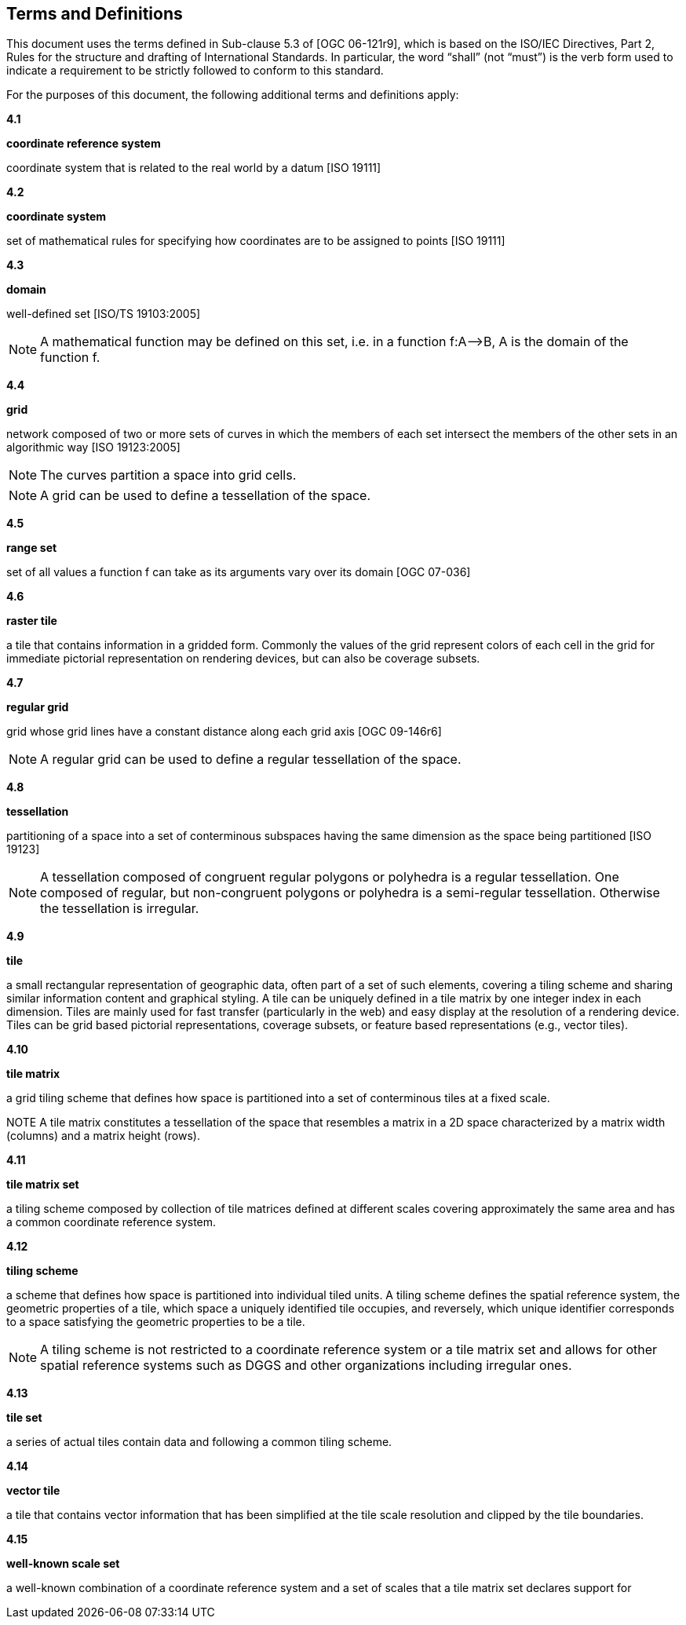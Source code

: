 [[terms-and-definitions]]
== Terms and Definitions

This document uses the terms defined in Sub-clause 5.3 of [OGC 06-121r9], which is based on the ISO/IEC Directives, Part 2, Rules for the structure and drafting of International Standards. In particular, the word “shall” (not “must”) is the verb form used to indicate a requirement to be strictly followed to conform to this standard.

For the purposes of this document, the following additional terms and definitions apply:

*4.1*           

*coordinate reference system*

coordinate system that is related to the real world by a datum [ISO 19111]

*4.2*           

*coordinate system*

set of mathematical rules for specifying how coordinates are to be assigned to points [ISO 19111]

*4.3*           

*domain*

well-defined set [ISO/TS 19103:2005]

NOTE: A mathematical function may be defined on this set, i.e. in a function f:A–>B, A is the domain of the function f.

*4.4*           

*grid*

network composed of two or more sets of curves in which the members of each set intersect the members of the other sets in an algorithmic way [ISO 19123:2005]

NOTE: The curves partition a space into grid cells.

NOTE: A grid can be used to define a tessellation of the space.

*4.5*           

*range set*

set of all values a function f can take as its arguments vary over its domain [OGC 07-036]

*4.6*           

*raster tile*

a tile that contains information in a gridded form. Commonly the values of the grid represent colors of each cell in the grid for immediate pictorial representation on rendering devices, but can also be coverage subsets.

*4.7*           

*regular grid*

grid whose grid lines have a constant distance along each grid axis [OGC 09-146r6]

NOTE: A regular grid can be used to define a regular tessellation of the space.

*4.8*           

*tessellation*

partitioning of a space into a set of conterminous subspaces having the same dimension as the space being partitioned [ISO 19123]

NOTE: A tessellation composed of congruent regular polygons or polyhedra is a regular tessellation. One composed of regular, but non-congruent polygons or polyhedra is a semi-regular tessellation. Otherwise the tessellation is irregular.

*4.9*           

*tile*

a small rectangular representation of geographic data, often part of a set of such elements, covering a tiling scheme and sharing similar information content and graphical styling. A tile can be uniquely defined in a tile matrix by one integer index in each dimension. Tiles are mainly used for fast transfer (particularly in the web) and easy display at the resolution of a rendering device. Tiles can be grid based pictorial representations, coverage subsets, or feature based representations (e.g., vector tiles).

*4.10*        

*tile matrix*

a grid tiling scheme that defines how space is partitioned into a set of conterminous tiles at a fixed scale.

NOTE A tile matrix constitutes a tessellation of the space that resembles a matrix in a 2D space characterized by a matrix width (columns) and a matrix height (rows).

*4.11*        

*tile matrix set*

a tiling scheme composed by collection of tile matrices defined at different scales covering approximately the same area and has a common coordinate reference system.

*4.12*        

*tiling scheme*

a scheme that defines how space is partitioned into individual tiled units. A tiling scheme defines the spatial reference system, the geometric properties of a tile, which space a uniquely identified tile occupies, and reversely, which unique identifier corresponds to a space satisfying the geometric properties to be a tile.

NOTE: A tiling scheme is not restricted to a coordinate reference system or a tile matrix set and allows for other spatial reference systems such as DGGS and other organizations including irregular ones.

*4.13*        

*tile set*

a series of actual tiles contain data and following a common tiling scheme.

*4.14*        

*vector tile*

a tile that contains vector information that has been simplified at the tile scale resolution and clipped by the tile boundaries.

*4.15*        

*well-known scale set*

a well-known combination of a coordinate reference system and a set of scales that a tile matrix set declares support for
